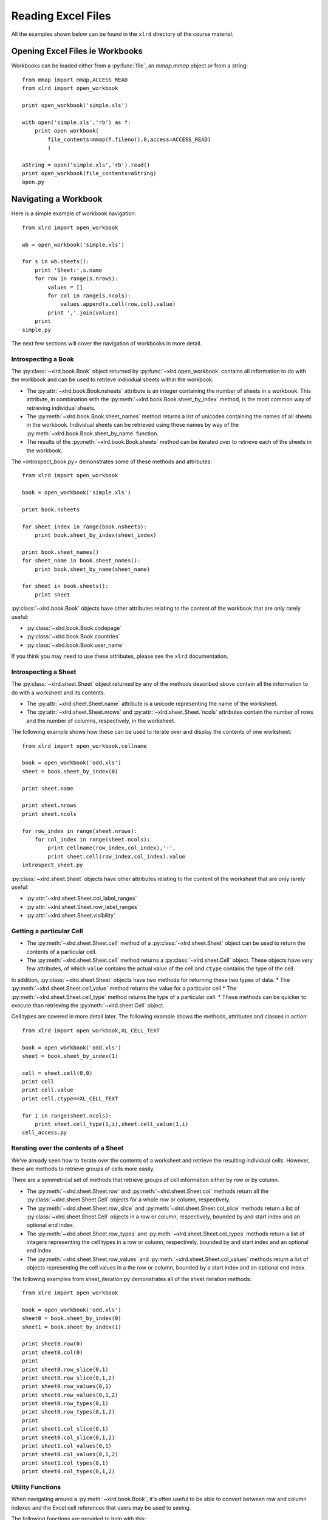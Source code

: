 Reading Excel Files
===================

All the examples shown below can be found in the ``xlrd`` directory of the course material.

Opening Excel Files ie Workbooks
-------------------------------------

Workbooks can be loaded either from a :py:func:`file`, an `mmap.mmap` object or from a string:

::

  from mmap import mmap,ACCESS_READ
  from xlrd import open_workbook

  print open_workbook('simple.xls')

  with open('simple.xls','rb') as f:
      print open_workbook(
          file_contents=mmap(f.fileno(),0,access=ACCESS_READ)
          )

  aString = open('simple.xls','rb').read()
  print open_workbook(file_contents=aString)
  open.py

Navigating a Workbook
---------------------

Here is a simple example of workbook navigation:

::

  from xlrd import open_workbook
  
  wb = open_workbook('simple.xls')
  
  for s in wb.sheets():
      print 'Sheet:',s.name
      for row in range(s.nrows):
          values = []
          for col in range(s.ncols):
              values.append(s.cell(row,col).value)
          print ','.join(values)
      print
  simple.py

The next few sections will cover the navigation of workbooks in more detail.

Introspecting a Book
~~~~~~~~~~~~~~~~~~~~

The :py:class:`~xlrd.book.Book` object returned by :py:func:`~xlrd.open_workbook` contains 
all information to do with the workbook and can be used to retrieve individual sheets within the workbook.

*   The :py:attr:`~xlrd.book.Book.nsheets` attribute is an integer containing the number of sheets 
    in a workbook. This attribute, in combination with the :py:meth:`~xlrd.book.Book.sheet_by_index` method, 
    is the most common way of retrieving individual sheets.
*   The :py:meth:`~xlrd.book.Book.sheet_names` method returns a list of unicodes containing the 
    names of all sheets in the workbook. Individual sheets can be retrieved using 
    these names by way of the :py:meth:`~xlrd.book.Book.sheet_by_name` function.
*   The results of the :py:meth:`~xlrd.book.Book.sheets` method can be iterated 
    over to retrieve each of the sheets in the workbook.

The <introspect_book.py> demonstrates some of these methods and attributes:

::

  from xlrd import open_workbook
  
  book = open_workbook('simple.xls')
  
  print book.nsheets
  
  for sheet_index in range(book.nsheets):
      print book.sheet_by_index(sheet_index)
  
  print book.sheet_names()
  for sheet_name in book.sheet_names():
      print book.sheet_by_name(sheet_name)
  
  for sheet in book.sheets():
      print sheet


:py:class:`~xlrd.book.Book` objects have other attributes relating to the content 
of the workbook that are only rarely useful:

* :py:class:`~xlrd.book.Book.codepage`
* :py:class:`~xlrd.book.Book.countries`
* :py:class:`~xlrd.book.Book.user_name`

If you think you may need to use these attributes, please see the ``xlrd`` documentation.

Introspecting a Sheet
~~~~~~~~~~~~~~~~~~~~~~

The :py:class:`~xlrd.sheet.Sheet` object returned by any of 
the methods described above contain all the information to do with a worksheet and its contents.

*   The :py:attr:`~xlrd.sheet.Sheet.name` attribute is a unicode representing the name of the worksheet.
*   The :py:attr:`~xlrd.sheet.Sheet.nrows` and :py:attr:`~xlrd.sheet.Sheet.`ncols` attributes 
    contain the number of rows and the number of columns, respectively, in the worksheet.

The following example shows how these can be used to iterate over and display the contents of one worksheet:

::

  from xlrd import open_workbook,cellname
  
  book = open_workbook('odd.xls')
  sheet = book.sheet_by_index(0)
  
  print sheet.name
  
  print sheet.nrows
  print sheet.ncols
  
  for row_index in range(sheet.nrows):
      for col_index in range(sheet.ncols):
          print cellname(row_index,col_index),'-',
          print sheet.cell(row_index,col_index).value
  introspect_sheet.py

:py:class:`~xlrd.sheet.Sheet` objects have other attributes relating to the content of the worksheet 
that are only rarely useful:

* :py:attr:`~xlrd.sheet.Sheet.col_label_ranges`
* :py:attr:`~xlrd.sheet.Sheet.row_label_ranges`
* :py:attr:`~xlrd.sheet.Sheet.visibility`


Getting a particular Cell
~~~~~~~~~~~~~~~~~~~~~~~~~

*   The :py:meth:`~xlrd.sheet.Sheet.cell` method of a :py:class:`~xlrd.sheet.Sheet` object 
    can be used to return the contents of a particular cell.
*   The :py:meth:`~xlrd.sheet.Sheet.cell` method returns 
    a :py:class:`~xlrd.sheet.Cell` object. These objects have very few 
    attributes, of which  ``value`` contains the actual value of 
    the cell and ``ctype`` contains the type of the cell.

In addition, :py:class:`~xlrd.sheet.Sheet` objects have two methods for returning these two types of data. 
*   The :py:meth:`~xlrd.sheet.Sheet.cell_value` method returns the value for a particular cell
*   The :py:meth:`~xlrd.sheet.Sheet.cell_type` method returns the type of a particular cell. 
*   These methods can be quicker to execute than retrieving the :py:meth:`~xlrd.sheet.Cell` object.

Cell types are covered in more detail later. The following example shows the methods, attributes and classes in action:

::

  from xlrd import open_workbook,XL_CELL_TEXT
  
  book = open_workbook('odd.xls')
  sheet = book.sheet_by_index(1)
  
  cell = sheet.cell(0,0)
  print cell
  print cell.value
  print cell.ctype==XL_CELL_TEXT
  
  for i in range(sheet.ncols):
      print sheet.cell_type(1,i),sheet.cell_value(1,i)
  cell_access.py

Iterating over the contents of a Sheet
~~~~~~~~~~~~~~~~~~~~~~~~~~~~~~~~~~~~~~

We've already seen how to iterate over the contents of a worksheet and retrieve the resulting individual cells. However, there are methods to retrieve groups of cells more easily. 

There are a symmetrical set of methods that retrieve groups of cell information either by row or by column.

*   The :py:meth:`~xlrd.sheet.Sheet.row` 
    and :py:meth:`~xlrd.sheet.Sheet.col` methods return all 
    the :py:class:`~xlrd.sheet.Sheet.Cell` objects for a whole row or column, respectively.

*   The :py:meth:`~xlrd.sheet.Sheet.row_slice` and :py:meth:`~xlrd.sheet.Sheet.col_slice` methods 
    return a list of :py:class:`~xlrd.sheet.Sheet.Cell` objects in a row 
    or column, respectively, bounded by and start index and an optional end index.
*   The :py:meth:`~xlrd.sheet.Sheet.row_types` 
    and :py:meth:`~xlrd.sheet.Sheet.col_types` methods 
    return a list of integers representing the cell types in a row 
    or column, respectively, bounded by and start index and an optional end index.
*   The :py:meth:`~xlrd.sheet.Sheet.row_values` and :py:meth:`~xlrd.sheet.Sheet.col_values` methods 
    return a list of objects representing the cell values in a the row or 
    column, bounded by a start index and an optional end index.

The following examples from sheet_iteration.py demonstrates all of the sheet iteration methods:

::

  from xlrd import open_workbook
  
  book = open_workbook('odd.xls')
  sheet0 = book.sheet_by_index(0)
  sheet1 = book.sheet_by_index(1)
  
  print sheet0.row(0)
  print sheet0.col(0)
  print
  print sheet0.row_slice(0,1)
  print sheet0.row_slice(0,1,2)
  print sheet0.row_values(0,1)
  print sheet0.row_values(0,1,2)
  print sheet0.row_types(0,1)
  print sheet0.row_types(0,1,2)
  print
  print sheet1.col_slice(0,1)
  print sheet0.col_slice(0,1,2)
  print sheet1.col_values(0,1)
  print sheet0.col_values(0,1,2)
  print sheet1.col_types(0,1)
  print sheet0.col_types(0,1,2)
  
  

Utility Functions
~~~~~~~~~~~~~~~~~

When navigating around a :py:meth:`~xlrd.book.Book`, it's often useful 
to be able to convert between row and column indexes and 
the Excel cell references that users may be used to seeing. 

The following functions are provided to help with this:

*   The :py:meth:`~xlrd.sheet.Sheet.cellname` function turns a row and column index into 
    a relative Excel cell reference.
*   The :py:meth:`~xlrd.cellnameabs` function turns a row and column 
    index into an absolute Excel cell reference.
*   The :py:meth:`~xlrd.colname` function turns a column index into an Excel column name.

These three functions are demonstrated in the following example:

::

  from xlrd import cellname, cellnameabs, colname
  
  print cellname(0,0),cellname(10,10),cellname(100,100)
  print cellnameabs(3,1),cellnameabs(41,59),cellnameabs(265,358)
  print colname(0),colname(10),colname(100)
  utility.py

Unicode
-------

All text attributes and values used by :py:mod:`xlrd` will be either 
unicode objects or, in rare cases, ascii strings.

Each piece of text in an Excel file written by Microsoft Excel is encoded into one of the following:

*   Latin1, if it fits
*   UTF_16_LE, if it doesn't fit into Latin1
*   In older files, by an encoding specified by an MS codepage. These are mapped 
    to Python encodings by ``xlrd`` and still result in unicode objects.

In rare cases, other software has been known to write no codepage or the wrong codepage 
into Excel files. In this case, the correct encoding may need to 
be specified to :py:func:`xlrd.open_workbook`.

::

  from xlrd import open_workbook
  book = open_workbook('dodgy.xls',encoding='cp1252')

Types of Cell
-------------

We have already seen the cell type expressed as an integer. This integer corresponds to 
a set of constants in xlrd that identify the type of the cell. The full set of possible 
cell types is listed in the following sections.

Text
~~~~

*   These are represented by the :py:class:`xlrd.XL_CELL_TEXT` constant.
*   Cells of this type will have values that are `unicode` objects.

Number
~~~~~~
*   These are represented by the ``xlrd.XL_CELL_NUMBER`` constant.
*   Cells of this type will have values that are ``float`` objects.

Date
~~~~

These are represented by the ``xlrd.XL_CELL_DATE`` constant.

**NB:** Dates don't really exist in Excel files, they are merely Numbers with a particular number formatting.

``xlrd`` will return ``xlrd.XL_CELL_DATE`` as the cell type if the number format string looks like a date.

The ``xldate_as_tuple`` method is provided for turning the ``float`` in a Date cell into a tuple suitable for instantiating various date/time objects. This example shows how to use it:

::

  from datetime import date,datetime,time
  from xlrd import open_workbook,xldate_as_tuple
  
  book = open_workbook('types.xls')
  sheet = book.sheet_by_index(0)
  
  date_value = xldate_as_tuple(sheet.cell(3,2).value,book.datemode)
  print datetime(*date_value),date(*date_value[:3])
  datetime_value = xldate_as_tuple(sheet.cell(3,3).value,book.datemode)
  print datetime(*datetime_value)
  time_value = xldate_as_tuple(sheet.cell(3,4).value,book.datemode)
  print time(*time_value[3:])
  print datetime(*time_value)
  dates.py

Caveats:

* Excel files have two possible date modes, one for files originally created on Windows and one for files originally created on an Apple machine. This is expressed as the ``datemode`` attribute of ``xlrd.Book`` objects and **must** be passed to ``xldate_as_tuple``.

* The Excel file format has various problems with dates before 3 Jan 1904 that can cause date ambiguities that can result in ``xldate_as_tuple`` raising an XLDateError.

* The Excel formula function ``DATE()`` can return unexpected dates in certain circumstances.

Boolean
~~~~~~~

These are represented by the ``xlrd.XL_CELL_BOOLEAN`` constant.

Cells of this type will have values that are ``bool`` objects.

Error
~~~~~

These are represented by the ``xlrd.XL_CELL_ERROR`` constant.

Cells of this type will have values that are integers representing specific error codes.

The ``error_text_from_code`` dictionary can be used to turn error codes into error messages:

::

  from xlrd import open_workbook,error_text_from_code
  
  book = open_workbook('types.xls')
  sheet = book.sheet_by_index(0)
  
  print error_text_from_code[sheet.cell(5,2).value]
  print error_text_from_code[sheet.cell(5,3).value]
  errors.py

For a simpler way of sensibly displaying all cell types, see ``xlutils.display``.

Empty / Blank
~~~~~~~~~~~~~

Excel files only store cells that either have information in them or have formatting applied to them. However, ``xlrd`` presents sheets as rectangular grids of cells.

Cells where no information is present in the Excel file are represented by the ``xlrd.XL_CELL_EMPTY`` constant. In addition, there is only one “empty cell”, whose value is an empty string, used by ``xlrd``, so empty cells may be checked using a Python identity check.

Cells where only formatting information is present in the Excel file are represented by the ``xlrd.XL_CELL_BLANK`` constant and their value will always be an empty string.

::

  from xlrd import open_workbook,empty_cell
  
  print empty_cell.value
  
  book = open_workbook('types.xls')
  sheet = book.sheet_by_index(0)
  empty = sheet.cell(6,2)
  blank = sheet.cell(7,2)
  print empty is blank, empty is empty_cell, blank is empty_cell
  
  book = open_workbook('types.xls',formatting_info=True)
  sheet = book.sheet_by_index(0)
  empty = sheet.cell(6,2)
  blank = sheet.cell(7,2)
  print empty.ctype,repr(empty.value)
  print blank.ctype,repr(blank.value)
  
  emptyblank.py

The following example brings all of the above cell types together and shows examples of their use:

::

  from xlrd import open_workbook
  
  def cell_contents(sheet,row_x):
      result = []
      for col_x in range(2,sheet.ncols):
          cell = sheet.cell(row_x,col_x)
          result.append((cell.ctype,cell,cell.value))
      return result
  
  sheet = open_workbook('types.xls').sheet_by_index(0)
  
  print 'XL_CELL_TEXT',cell_contents(sheet,1)
  print 'XL_CELL_NUMBER',cell_contents(sheet,2)
  print 'XL_CELL_DATE',cell_contents(sheet,3)
  print 'XL_CELL_BOOLEAN',cell_contents(sheet,4)
  print 'XL_CELL_ERROR',cell_contents(sheet,5)
  print 'XL_CELL_BLANK',cell_contents(sheet,6)
  print 'XL_CELL_EMPTY',cell_contents(sheet,7)
  
  print
  sheet = open_workbook(
              'types.xls',formatting_info=True
              ).sheet_by_index(0)
  
  print 'XL_CELL_TEXT',cell_contents(sheet,1)
  print 'XL_CELL_NUMBER',cell_contents(sheet,2)
  print 'XL_CELL_DATE',cell_contents(sheet,3)
  print 'XL_CELL_BOOLEAN',cell_contents(sheet,4)
  print 'XL_CELL_ERROR',cell_contents(sheet,5)
  print 'XL_CELL_BLANK',cell_contents(sheet,6)
  print 'XL_CELL_EMPTY',cell_contents(sheet,7)
  
  cell_types.py

Names
-----

These are an infrequently used but powerful way of abstracting commonly used information found within Excel files.

They have many uses, and ``xlrd`` can extract information from many of them. A notable exception are names that refer to sheet and VBA macros, which are extracted but should be ignored.

Names are created in Excel by navigating to ``Insert > Name > Define``. If you plan to use ``xlrd`` to extract information from Names, familiarity with the definition and use of names in your chosen spreadsheet application is a good idea.

Types
~~~~~

A Name can refer to:

* A constant

  * ``CurrentInterestRate = 0.015``

  * ``NameOfPHB = “Attila T. Hun”``

* An absolute (i.e. not relative) cell reference

  * ``CurrentInterestRate = Sheet1!$B$4``

* Absolute reference to a 1D, 2D, or 3D block of cells

  * ``MonthlySalesByRegion = Sheet2:Sheet5!$A$2:$M$100``

* A list of absolute references

  * ``Print_Titles = [row_header_ref, col_header_ref])``

Constants can be extracted.

The coordinates of an absolute reference can be extracted so that you can then extract the corresponding data from the relevant sheet(s).

A relative reference is useful only if you have external knowledge of what cells can be used as the origin. Many formulas found in Excel files include function calls and multiple references and are not useful, and can be too hard to evaluate.

A full calculation engine is not included in ``xlrd``.

Scope
~~~~~

The scope of a Name can be global, or it may be specific to a particular sheet. A Name's identifier may be re-used in different scopes. When there are multiple Names with the same identifier, the most appropriate one is used based on scope. A good example of this is the built-in name ``Print_Area``; each worksheet may have one of these.

Examples:

``name=rate, scope=Sheet1, formula=0.015``

``name=rate, scope=Sheet2, formula=0.023``

``name=rate, scope=``*global*``, formula=0.040``

A cell formula ``(1+rate)^20`` is equivalent to ``1.015^20`` if it appears in ``Sheet1`` but equivalent to ``1.023^20`` if it appears in ``Sheet2``, and ``1.040^20`` if it appears in any other sheet.

Usage
~~~~~

Common reasons for using names include:

* Assigning textual names to values that may occur in many places within a workbook

  * eg: ``RATE = 0.015``

* Assigning textual names to complex formulae that may be easily mis-copied

  * eg: ``SALES_RESULTS = $A$10:$M$999``

Here's an example real-world use case: reporting to head office. A company's head office makes up a template workbook. Each department gets a copy to fill in. The various ranges of data to be provided all have defined names. When the files come back, a script is used to
validate that the department hasn't trashed the workbook and the names are used to extract the data for further processing. Using names decouples any artistic repositioning of the ranges, by either head office template-designing user or by departmental users who are filling in the template, from the script which only has to know what the names of the ranges are.

In the examples directory of the ``xlrd`` distribution you will find ``namesdemo.xls`` which has examples of most of the non-macro varieties of defined names. There is also ``xlrdnamesAPIdemo.py`` which shows how to use the name lookup dictionaries, and how to extract constants and references and the data that references point to.

Formatting
----------

We've already seen that ``open_workbook`` has a parameter to load formatting information from Excel files. When this is done, all the formatting information is available, but the details of how it is presented are beyond the scope of this tutorial.

If you wish to copy existing formatted data to a new Excel file, see ``xlutils.copy`` and ``xlutils.filter``.

If you do wish to inspect formatting information, you'll need to consult the following attributes of the following classes:

xlrd.Book
~~~~~~~~~

``colour_map``

``font_list``

``format_list``

``format_map``

``palette_record``

``style_name_map``

``xf_list``

xlrd.sheet.Sheet
~~~~~~~~~~~~~~~~

``cell_xf_index``

``rowinfo_map``

``colinfo_map``

``computed_column_width``

``default_additional_space_above``

``default_additional_space_below``

``default_row_height``

``default_row_height_mismatch``

``default_row_hidden``

``defcolwidth``

``gcw``

``merged_cells``

``standard_width``

xlrd.sheet.Cell
~~~~~~~~~~~~~~~

``xf_index``

Other Classes
~~~~~~~~~~~~~

In addition, the following classes are solely used to represent formatting information:

``xlrd.sheet.Rowinfo``

``xlrd.sheet.Colinfo``

``xlrd.formatting.Font``

``xlrd.formatting.Format``

``xlrd.formatting.XF``

``xlrd.formatting.XFAlignment``

``xlrd.formatting.XFBackground``

``xlrd.formatting.XFBorder``

``xlrd.formatting.XFProtection``

Working with large Excel files
------------------------------

If you are working with particularly large Excel files, then there are two features of ``xlrd`` that you should be aware of:

* The ``on_demand`` parameter can be passed as ``True`` to ``open_workbook`` resulting in worksheets only being loaded into memory when they are requested.


* ``xlrd.Book`` objects have an ``unload_sheet`` method that will unload worksheet, specified by either sheet index or sheet name, from memory.


The following example shows how a large workbook could be iterated over when only sheets matching a certain pattern need to be inspected, and where only one of those sheets ends up in memory at any one time:

::

  from xlrd import open_workbook
  
  book = open_workbook('simple.xls',on_demand=True)
  
  for name in book.sheet_names():
      if name.endswith('2'):
          sheet = book.sheet_by_name(name)
          print sheet.cell_value(0,0)
          book.unload_sheet(name)
  large_files.py

Introspecting Excel files with ''runxlrd.py''
---------------------------------------------

The ``xlrd`` source distribution includes a ``runxlrd.py`` script that is extremely useful for introspecting Excel files without writing a single line of Python.

You are encouraged to run a variety of the commands it provides over the Excel files provided in the course materials.

The following gives an overview of what's available from ``runxlrd``, and can be obtained using ``python runxlrd.py –-help``:

::

  runxlrd.py [options] command [input-file-patterns]
  
  Commands:
  
  2rows           Print the contents of first and last row in each sheet
  3rows           Print the contents of first, second and last row in each sheet
  bench           Same as "show", but doesn't print -- for profiling
  biff_count[1]   Print a count of each type of BIFF record in the file
  biff_dump[1]    Print a dump (char and hex) of the BIFF records in the file
  fonts           hdr + print a dump of all font objects
  hdr             Mini-overview of file (no per-sheet information)
  hotshot         Do a hotshot profile run e.g. ... -f1 hotshot bench bigfile*.xls
  labels          Dump of sheet.col_label_ranges and ...row... for each sheet
  name_dump       Dump of each object in book.name_obj_list
  names           Print brief information for each NAME record
  ov              Overview of file
  profile         Like "hotshot", but uses cProfile
  show            Print the contents of all rows in each sheet
  version[0]      Print versions of xlrd and Python and exit
  xfc             Print "XF counts" and cell-type counts -- see code for details
  
  [0] means no file arg
  [1] means only one file arg i.e. no glob.glob pattern


  Options:
  
  -h, --help            show this help message and exit
  -l LOGFILENAME, --logfilename=LOGFILENAME
                        contains error messages
  -v VERBOSITY, --verbosity=VERBOSITY
                        level of information and diagnostics provided
  -p PICKLEABLE, --pickleable=PICKLEABLE
                        1: ensure Book object is pickleable (default); 0: don't bother
  -m MMAP, --mmap=MMAP  1: use mmap; 0: don't use mmap; -1: accept heuristic
  -e ENCODING, --encoding=ENCODING
                        encoding override
  -f FORMATTING, --formatting=FORMATTING
                        0 (default): no fmt info 1: fmt info (all cells)
  -g GC, --gc=GC        0: auto gc enabled; 1: auto gc disabled, manual collect after each file; 2: no gc
  -s ONESHEET, --onesheet=ONESHEET
                        restrict output to this sheet (name or index)
  -u, --unnumbered      omit line numbers or offsets in biff_dump

